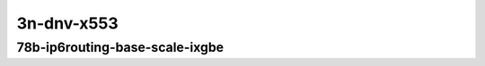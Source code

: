 
.. raw:: latex

    \clearpage

.. raw:: html

    <script type="text/javascript">

        function getDocHeight(doc) {
            doc = doc || document;
            var body = doc.body, html = doc.documentElement;
            var height = Math.max( body.scrollHeight, body.offsetHeight,
                html.clientHeight, html.scrollHeight, html.offsetHeight );
            return height;
        }

        function setIframeHeight(id) {
            var ifrm = document.getElementById(id);
            var doc = ifrm.contentDocument? ifrm.contentDocument:
                ifrm.contentWindow.document;
            ifrm.style.visibility = 'hidden';
            ifrm.style.height = "10px"; // reset to minimal height ...
            // IE opt. for bing/msn needs a bit added or scrollbar appears
            ifrm.style.height = getDocHeight( doc ) + 4 + "px";
            ifrm.style.visibility = 'visible';
        }

    </script>

..
    ## 3n-dnv-x553
    ### 78b-?t?c-ip6routing-base-scale-ixgbe
    10ge2p1x520-dot1q-ip6base-ndrpdr
    10ge2p1x520-ethip6-ip6base-ndrpdr
    10ge2p1x520-ethip6-ip6scale20k-ndrpdr
    10ge2p1x520-ethip6-ip6scale200k-ndrpdr
    10ge2p1x520-ethip6-ip6scale2m-ndrpdr

    Tests.Vpp.Perf.Ip6.10Ge2P1X553-Dot1Q-Ip6Base-Ndrpdr.78B-1t1c-dot1q-ip6base-ndrpdr
    Tests.Vpp.Perf.Ip6.10Ge2P1X553-Ethip6-Ip6Base-Ndrpdr.78B-1t1c-ethip6-ip6base-ndrpdr
    Tests.Vpp.Perf.Ip6.10Ge2P1X553-Ethip6-Ip6Scale20K-Ndrpdr.78B-1t1c-ethip6-ip6scale20k-ndrpdr
    Tests.Vpp.Perf.Ip6.10Ge2P1X553-Ethip6-Ip6Scale200K-Ndrpdr.78B-1t1c-ethip6-ip6scale200k-ndrpdr
    Tests.Vpp.Perf.Ip6.10Ge2P1X553-Ethip6-Ip6Scale2M-Ndrpdr.78B-1t1c-ethip6-ip6scale2m-ndrpdr

3n-dnv-x553
~~~~~~~~~~~

78b-ip6routing-base-scale-ixgbe
-------------------------------

.. raw:: html

    <center>
    <iframe id="01" onload="setIframeHeight(this.id)" width="700" frameborder="0" scrolling="no" src="../../_static/vpp/3n-dnv-x553-78b-ip6routing-base-scale-ixgbe-ndr-tsa.html"></iframe>
    <p><br></p>
    </center>

.. raw:: latex

    \begin{figure}[H]
        \centering
            \graphicspath{{../_build/_static/vpp/}}
            \includegraphics[clip, trim=0cm 0cm 5cm 0cm, width=0.70\textwidth]{3n-dnv-x553-78b-ip6routing-base-scale-ixgbe-ndr-tsa}
            \label{fig:3n-dnv-x553-78b-ip6routing-base-scale-ixgbe-ndr-tsa}
    \end{figure}

.. raw:: latex

    \clearpage

.. raw:: html

    <center>
    <iframe id="02" onload="setIframeHeight(this.id)" width="700" frameborder="0" scrolling="no" src="../../_static/vpp/3n-dnv-x553-78b-ip6routing-base-scale-ixgbe-pdr-tsa.html"></iframe>
    <p><br></p>
    </center>

.. raw:: latex

    \begin{figure}[H]
        \centering
            \graphicspath{{../_build/_static/vpp/}}
            \includegraphics[clip, trim=0cm 0cm 5cm 0cm, width=0.70\textwidth]{3n-dnv-x553-78b-ip6routing-base-scale-ixgbe-pdr-tsa}
            \label{fig:3n-dnv-x553-78b-ip6routing-base-scale-ixgbe-pdr-tsa}
    \end{figure}
